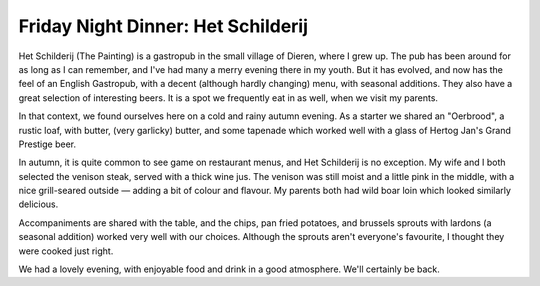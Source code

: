 Friday Night Dinner: Het Schilderij
===================================

.. articleMetaData::
   :Where: Harderwijkerweg 3, 6952 AB Dieren, The Netherlands
   :Date: 2024-12-06 16:30 Europe/London
   :Tags: blog, fnd
   :Short: het-schilderij
   :URL: https://schilderij.net/
   :Costs: Starters: €5.95-€13.50; Mains: €20.95-€29.75; Wines from €23
   :Rating: 4
   :Author: Derick Rethans

Het Schilderij (The Painting) is a gastropub in the small village of Dieren,
where I grew up. The pub has been around for as long as I can remember, and
I've had many a merry evening there in my youth. But it has evolved, and now
has the feel of an English Gastropub, with a decent (although hardly changing)
menu, with seasonal additions. They also have a great selection of interesting
beers. It is a spot we frequently eat in as well, when we visit my parents.

In that context, we found ourselves here on a cold and rainy autumn evening.
As a starter we shared an "Oerbrood", a rustic loaf, with butter, (very
garlicky) butter, and some tapenade which worked well with a glass of Hertog
Jan's Grand Prestige beer. 

In autumn, it is quite common to see game on restaurant menus, and Het
Schilderij is no exception. My wife and I both selected the venison steak,
served with a thick wine jus. The venison was still moist and a little pink in
the middle, with a nice grill-seared outside — adding a bit of colour and
flavour. My parents both had wild boar loin which looked similarly delicious. 

Accompaniments are shared with the table, and the chips, pan fried potatoes,
and brussels sprouts with lardons (a seasonal addition) worked very well with
our choices. Although the sprouts aren't everyone's favourite, I thought they
were cooked just right.

We had a lovely evening, with enjoyable food and drink in a good atmosphere.
We'll certainly be back.

.. carousel::
   :name: het-schilderij
   :directory: https://s3.drck.me/derickrethans-blog-photos.s3.eu-west-2.amazonaws.com/friday-night-dinners/
   :het-schilderij-1: Oerbrood with Butters and Tapenade
   :het-schilderij-2: Venison Steak
   :het-schilderij-3: Accompaniments
